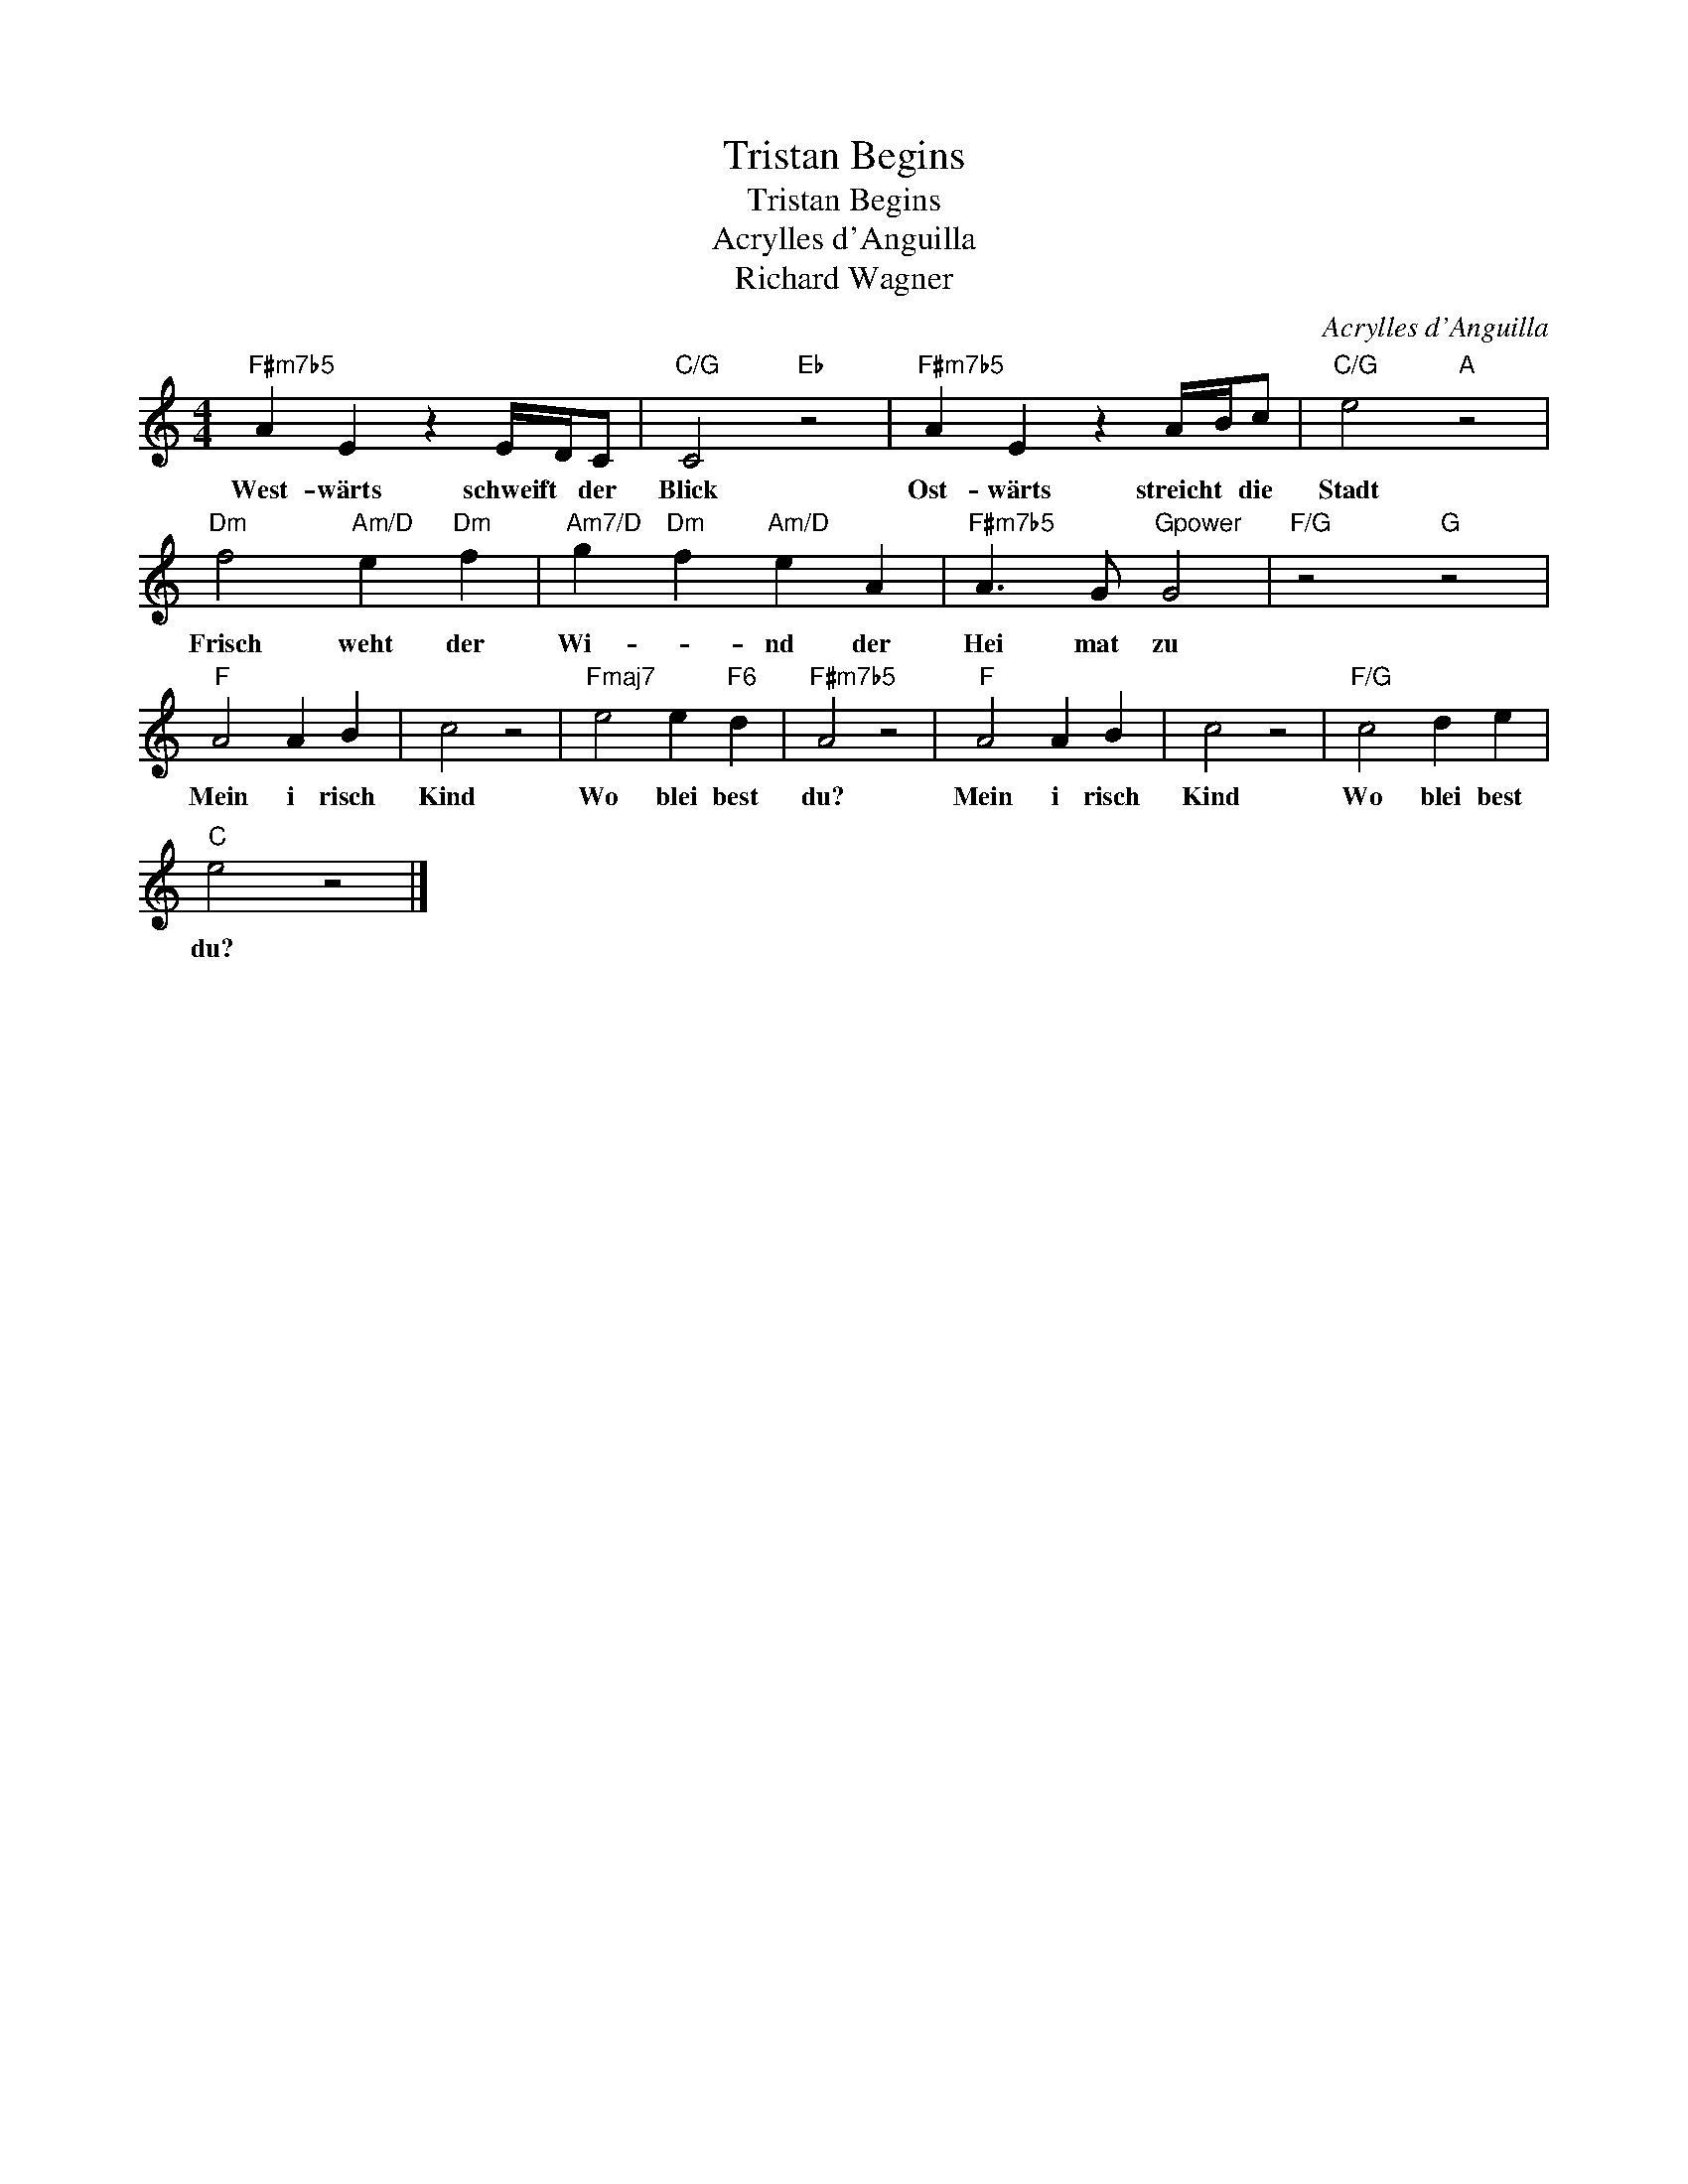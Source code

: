 X:1
T:Tristan Begins
T:Tristan Begins
T:Acrylles d'Anguilla
T:Richard Wagner
C:Acrylles d'Anguilla
Z:All Rights Reserved
L:1/4
M:4/4
K:C
V:1 treble 
V:1
"F#m7b5" A E z E/4D/4C/ |"C/G" C2"Eb" z2 |"F#m7b5" A E z A/4B/4c/ |"C/G" e2"A" z2 | %4
w: West- wärts schweift * der~|Blick~|Ost- wärts streicht * die~|Stadt~|
"Dm" f2"Am/D" e"Dm" f |"Am7/D" g"Dm" f"Am/D" e A |"F#m7b5" A3/2 G/"Gpower" G2 |"F/G" z2"G" z2 | %8
w: Frisch~ weht~ der~|Wi- * nd~ der~|Hei mat~ zu~||
"F" A2 A B | c2 z2 |"Fmaj7" e2 e"F6" d |"F#m7b5" A2 z2 |"F" A2 A B | c2 z2 |"F/G" c2 d e | %15
w: Mein~ i risch~|Kind~|Wo~ blei best~|du?~|Mein~ i risch~|Kind~|Wo~ blei best~|
"C" e2 z2 |] %16
w: du?~|

